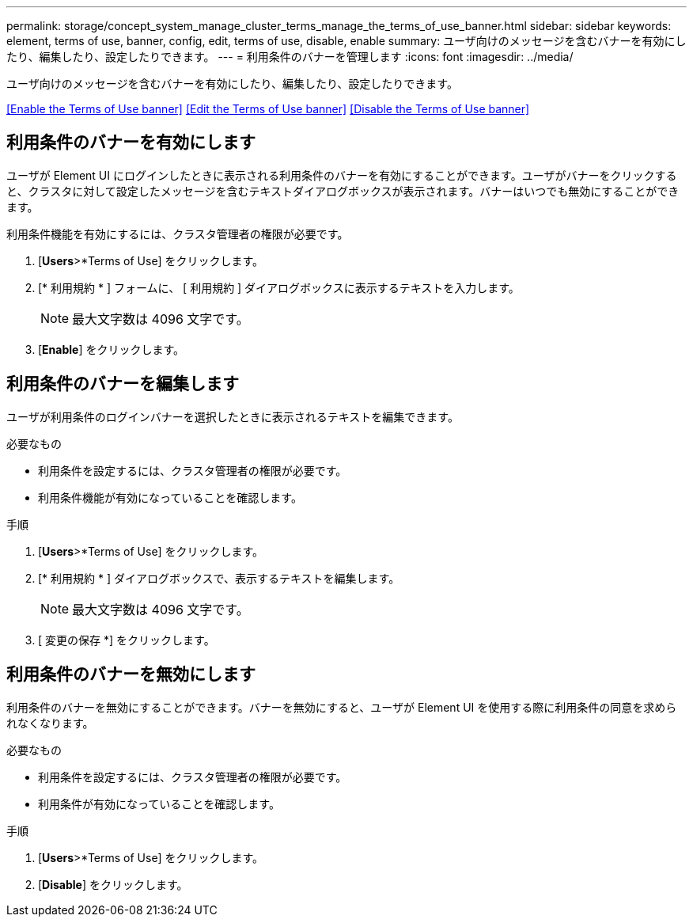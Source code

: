---
permalink: storage/concept_system_manage_cluster_terms_manage_the_terms_of_use_banner.html 
sidebar: sidebar 
keywords: element, terms of use, banner, config, edit, terms of use, disable, enable 
summary: ユーザ向けのメッセージを含むバナーを有効にしたり、編集したり、設定したりできます。 
---
= 利用条件のバナーを管理します
:icons: font
:imagesdir: ../media/


[role="lead"]
ユーザ向けのメッセージを含むバナーを有効にしたり、編集したり、設定したりできます。

<<Enable the Terms of Use banner>>
<<Edit the Terms of Use banner>>
<<Disable the Terms of Use banner>>



== 利用条件のバナーを有効にします

ユーザが Element UI にログインしたときに表示される利用条件のバナーを有効にすることができます。ユーザがバナーをクリックすると、クラスタに対して設定したメッセージを含むテキストダイアログボックスが表示されます。バナーはいつでも無効にすることができます。

利用条件機能を有効にするには、クラスタ管理者の権限が必要です。

. [*Users*>*Terms of Use] をクリックします。
. [* 利用規約 * ] フォームに、 [ 利用規約 ] ダイアログボックスに表示するテキストを入力します。
+

NOTE: 最大文字数は 4096 文字です。

. [*Enable*] をクリックします。




== 利用条件のバナーを編集します

ユーザが利用条件のログインバナーを選択したときに表示されるテキストを編集できます。

.必要なもの
* 利用条件を設定するには、クラスタ管理者の権限が必要です。
* 利用条件機能が有効になっていることを確認します。


.手順
. [*Users*>*Terms of Use] をクリックします。
. [* 利用規約 * ] ダイアログボックスで、表示するテキストを編集します。
+

NOTE: 最大文字数は 4096 文字です。

. [ 変更の保存 *] をクリックします。




== 利用条件のバナーを無効にします

利用条件のバナーを無効にすることができます。バナーを無効にすると、ユーザが Element UI を使用する際に利用条件の同意を求められなくなります。

.必要なもの
* 利用条件を設定するには、クラスタ管理者の権限が必要です。
* 利用条件が有効になっていることを確認します。


.手順
. [*Users*>*Terms of Use] をクリックします。
. [*Disable*] をクリックします。

